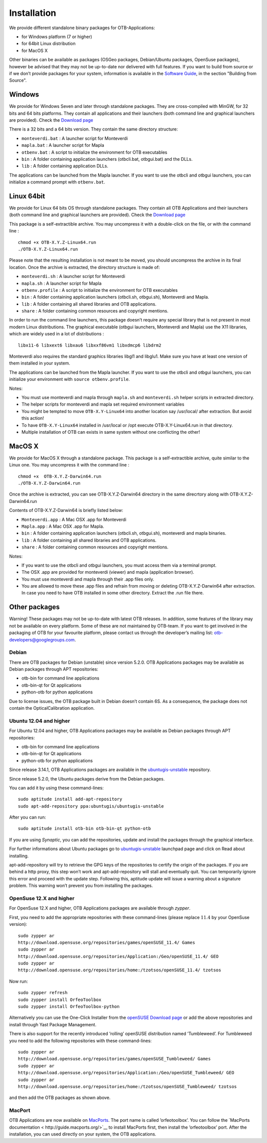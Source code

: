 Installation
============

We provide different standalone binary packages for OTB-Applications:

-  for Windows platform (7 or higher)

-  for 64bit Linux distribution

-  for MacOS X

Other binaries can be available as packages (OSGeo packages,
Debian/Ubuntu packages, OpenSuse packages), however be advised that they
may not be up-to-date nor delivered with full features. If you want to
build from source or if we don’t provide packages for your system,
information is available in the `Software Guide <http://orfeo-toolbox.org/SoftwareGuide/>`_,
in the section "Building from Source".

Windows
-------

We provide for Windows Seven and later through standalone packages. They
are cross-compiled with MinGW, for 32 bits and 64 bits platforms. They
contain all applications and their launchers (both command line and graphical
launchers are provided).
Check the `Download page <https://www.orfeo-toolbox.org/download>`__

There is a 32 bits and a 64 bits version. They contain the same directory
structure:

-  ``monteverdi.bat`` : A launcher script for Monteverdi

-  ``mapla.bat`` : A launcher script for Mapla

-  ``otbenv.bat`` : A script to initialize the environment for OTB
   executables

-  ``bin`` : A folder containing application launchers (otbcli.bat,
   otbgui.bat) and the DLLs.

-  ``lib`` : A folder containing application DLLs.

The applications can be launched from the Mapla launcher. If you want to
use the otbcli and otbgui launchers, you can initialize a command prompt
with ``otbenv.bat``.

Linux 64bit
-----------

We provide for Linux 64 bits OS through standalone packages. They contain
all OTB Applications and their launchers (both command line and
graphical launchers are provided). Check the `Download page <https://www.orfeo-toolbox.org/download>`__

This package is a self-extractible archive. You may uncompress it with a
double-click on the file, or with the command line :

::

    chmod +x OTB-X.Y.Z-Linux64.run
    ./OTB-X.Y.Z-Linux64.run

Please note that the resulting installation is not meant to be moved,
you should uncompress the archive in its final location. Once the
archive is extracted, the directory structure is made of:

-  ``monteverdi.sh`` : A launcher script for Monteverdi

-  ``mapla.sh`` : A launcher script for Mapla

-  ``otbenv.profile`` : A script to initialize the environment for OTB
   executables

-  ``bin`` : A folder containing application launchers (otbcli.sh,
   otbgui.sh), Monteverdi and Mapla.

-  ``lib`` : A folder containing all shared libraries and OTB
   applications.

-  ``share`` : A folder containing common resources and copyright
   mentions.

In order to run the command line launchers, this package doesn’t require
any special library that is not present in most modern Linux
distributions. The graphical executable (otbgui launchers, Monteverdi
and Mapla) use the X11 libraries, which are widely used in a lot of
distributions :

::

    libx11-6 libxext6 libxau6 libxxf86vm1 libxdmcp6 libdrm2

Monteverdi also requires the standard graphics libraries libgl1 and
libglu1. Make sure you have at least one version of them installed
in your system.

The applications can be launched from the Mapla launcher. If you want to
use the otbcli and otbgui launchers, you can initialize your environment
with ``source otbenv.profile``.

Notes:

- You must use monteverdi and mapla through ``mapla.sh`` and ``monteverdi.sh`` helper scripts in extracted directory.

- The helper scripts for monteverdi and mapla set required environment variables

- You might be tempted to move ``OTB-X.Y-Linux64`` into another location say /usr/local/ after extraction. But avoid this action!

- To have ``OTB-X.Y-Linux64`` installed in /usr/local or /opt execute OTB-X.Y-Linux64.run in that directory.

- Multiple installation of OTB can exists in same system without one conflicting the other!

MacOS X
-------

We provide for MacOS X through a standalone package. This package is a
self-extractible archive, quite similar to the Linux one. You may
uncompress it with the command line :

::

    chmod +x  OTB-X.Y.Z-Darwin64.run
    ./OTB-X.Y.Z-Darwin64.run

Once the archive is extracted, you can see OTB-X.Y.Z-Darwin64 directory in
the same direcrtory along with OTB-X.Y.Z-Darwin64.run

Contents of OTB-X.Y.Z-Darwin64 is briefly listed below:

-  ``Monteverdi.app`` : A Mac OSX .app for Monteverdi

-  ``Mapla.app`` : A Mac OSX .app for Mapla.

-  ``bin`` : A folder containing application launchers (otbcli.sh,
   otbgui.sh), monteverdi and mapla binaries.

-  ``lib`` : A folder containing all shared libraries and OTB
   applications.

-  ``share`` : A folder containing common resources and copyright
   mentions.

Notes:

-  If you want to use the otbcli and otbgui launchers, you must access
   them via a terminal prompt.

-  The OSX .app are provided for monteverdi (viewer) and mapla
   (application browser).

-  You must use monteverdi and mapla through their .app files only.

-  You are allowed to move these .app files and refrain from moving or
   deleting OTB-X.Y.Z-Darwin64 after extraction. In case you need to have OTB
   installed in some other directory. Extract the .run file there.

Other packages
--------------

Warning! These packages may not be up-to-date with latest OTB
releases. In addition, some features of the library may not be available
on every platform. Some of these are not maintained by OTB-team. If you
want to get involved in the packaging of OTB for your favourite
platform, please contact us through the developer’s mailing list:
otb-developers@googlegroups.com.

Debian
~~~~~~

There are OTB packages for Debian (unstable) since version 5.2.0. OTB
Applications packages may be available as Debian packages through APT
repositories:

-  otb-bin for command line applications

-  otb-bin-qt for Qt applications

-  python-otb for python applications

Due to license issues, the OTB package built in Debian doesn’t contain
6S. As a consequence, the package does not contain the
OpticalCalibration application.

Ubuntu 12.04 and higher
~~~~~~~~~~~~~~~~~~~~~~~

For Ubuntu 12.04 and higher, OTB Applications packages may be available
as Debian packages through APT repositories:

-  otb-bin for command line applications

-  otb-bin-qt for Qt applications

-  python-otb for python applications

Since release 3.14.1, OTB Applications packages are available in the
`ubuntugis-unstable <https://launchpad.net/~ubuntugis/+archive/ubuntugis-unstable>`__
repository.

Since release 5.2.0, the Ubuntu packages derive from the Debian
packages.

You can add it by using these command-lines:

::

    sudo aptitude install add-apt-repository
    sudo apt-add-repository ppa:ubuntugis/ubuntugis-unstable

After you can run:

::

    sudo aptitude install otb-bin otb-bin-qt python-otb

If you are using *Synaptic*, you can add the repositories, update and
install the packages through the graphical interface.

For further informations about Ubuntu packages go to
`ubuntugis-unstable <https://launchpad.net/~ubuntugis/+archive/ubuntugis-unstable>`__
launchpad page and click on Read about installing.

apt-add-repository will try to retrieve the GPG keys of the
repositories to certify the origin of the packages. If you are behind a
http proxy, this step won’t work and apt-add-repository will stall and
eventually quit. You can temporarily ignore this error and proceed with
the update step. Following this, aptitude update will issue a warning
about a signature problem. This warning won’t prevent you from
installing the packages.

OpenSuse 12.X and higher
~~~~~~~~~~~~~~~~~~~~~~~~

For OpenSuse 12.X and higher, OTB Applications packages are available
through *zypper*.

First, you need to add the appropriate repositories with these
command-lines (please replace :math:`11.4` by your OpenSuse version):

::

    sudo zypper ar
    http://download.opensuse.org/repositories/games/openSUSE_11.4/ Games
    sudo zypper ar
    http://download.opensuse.org/repositories/Application:/Geo/openSUSE_11.4/ GEO
    sudo zypper ar
    http://download.opensuse.org/repositories/home:/tzotsos/openSUSE_11.4/ tzotsos

Now run:

::

    sudo zypper refresh
    sudo zypper install OrfeoToolbox
    sudo zypper install OrfeoToolbox-python

Alternatively you can use the One-Click Installer from the `openSUSE
Download
page <http://software.opensuse.org/search?q=Orfeo&baseproject=openSUSE%3A11.4&lang=en&include_home=true&exclude_debug=true>`__
or add the above repositories and install through Yast Package
Management.

There is also support for the recently introduced ’rolling’ openSUSE
distribution named ’Tumbleweed’. For Tumbleweed you need to add the
following repositories with these command-lines:

::

    sudo zypper ar
    http://download.opensuse.org/repositories/games/openSUSE_Tumbleweed/ Games
    sudo zypper ar
    http://download.opensuse.org/repositories/Application:/Geo/openSUSE_Tumbleweed/ GEO
    sudo zypper ar
    http://download.opensuse.org/repositories/home:/tzotsos/openSUSE_Tumbleweed/ tzotsos

and then add the OTB packages as shown above.

MacPort
~~~~~~~

OTB Applications are now available on
`MacPorts <http://http://www.macports.org/>`__. The port name is called
’orfeotoolbox’. You can follow the `MacPorts
documentation < http://guide.macports.org/>`__ to install MacPorts
first, then install the ’orfeotoolbox’ port. After the installation, you
can used directly on your system, the OTB applications.

